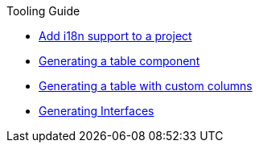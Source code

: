 ////
Copyright (c) 2023 Robert Bosch Manufacturing Solutions GmbH

See the AUTHORS file(s) distributed with this work for additional information regarding authorship.

This Source Code Form is subject to the terms of the Mozilla Public License, v. 2.0.
If a copy of the MPL was not distributed with this file, You can obtain one at https://mozilla.org/MPL/2.0/
SPDX-License-Identifier: MPL-2.0
////

.Tooling Guide
* xref:internationalization.adoc[Add i18n support to a project]
* xref:table-generation.adoc[Generating a table component]
* xref:table-custom-column.adoc[Generating a table with custom columns]
* xref:types.adoc[Generating Interfaces]

